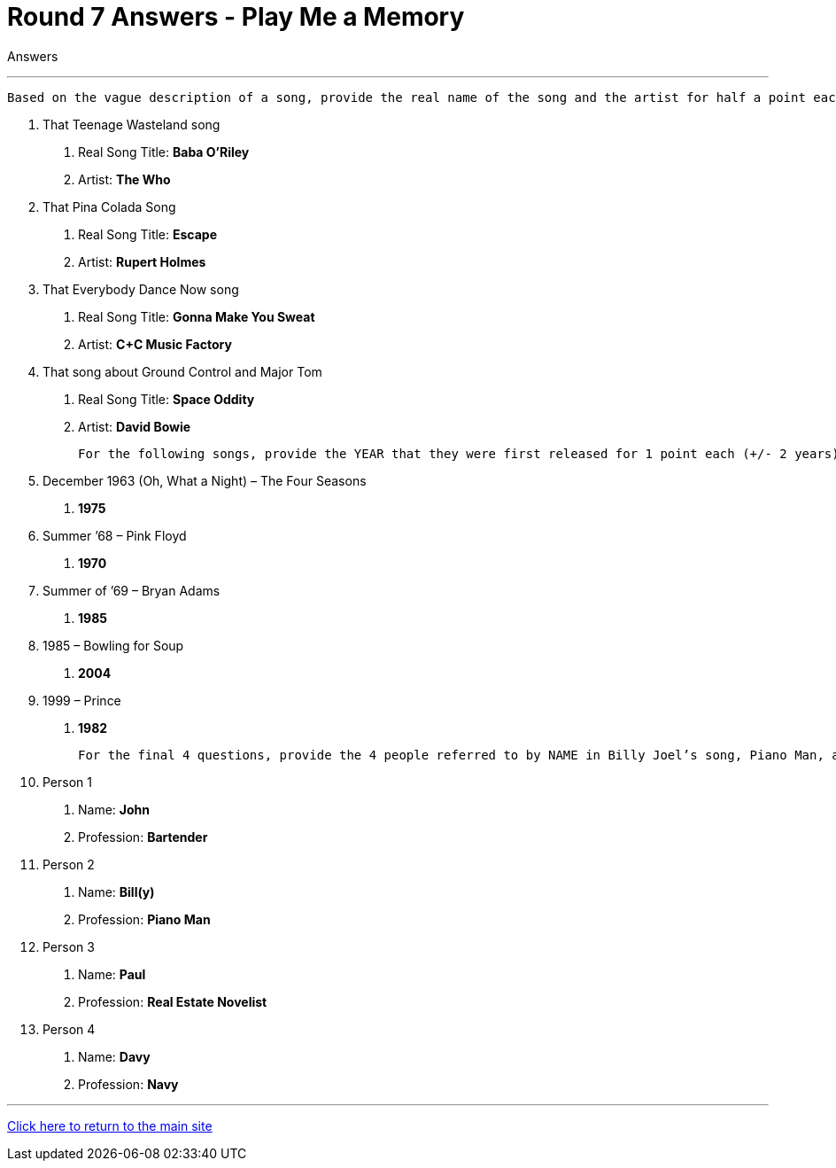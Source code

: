 = Round 7 Answers - Play Me a Memory 

====
Answers
====

'''

  Based on the vague description of a song, provide the real name of the song and the artist for half a point each

1.	That Teenage Wasteland song
    a.	Real Song Title: *Baba O'Riley*
    b.	Artist: *The Who*
2.	That Pina Colada Song
    a.	Real Song Title: *Escape*
    b.	Artist: *Rupert Holmes*
3.	That Everybody Dance Now song 
    a.	Real Song Title: *Gonna Make You Sweat*
    b.	Artist: *C+C Music Factory*
4.	That song about Ground Control and Major Tom 
    a.	Real Song Title: *Space Oddity*
    b.	Artist: *David Bowie*

  For the following songs, provide the YEAR that they were first released for 1 point each (+/- 2 years)

5.	December 1963 (Oh, What a Night) – The Four Seasons
    a. *1975*
6.	Summer ’68 – Pink Floyd
    a. *1970*
7.	Summer of ’69 – Bryan Adams
    a. *1985*
8.	1985 – Bowling for Soup
    a. *2004*
9.	1999 – Prince
    a. *1982*

  For the final 4 questions, provide the 4 people referred to by NAME in Billy Joel’s song, Piano Man, and their PROFESSION (half a point each, order doesn’t matter)

10.	Person 1
    a.	Name: *John*
    b.	Profession: *Bartender*
11.	Person 2
    a.	Name: *Bill(y)*
    b.	Profession: *Piano Man*
12.	Person 3
    a.	Name: *Paul*
    b.	Profession: *Real Estate Novelist*
13.	Person 4
    a.	Name: *Davy*
    b.	Profession: *Navy*

'''

link:../../../index.html[Click here to return to the main site]
